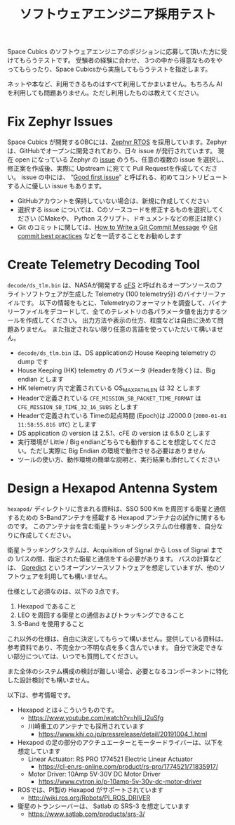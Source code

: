 #+title: ソフトウェアエンジニア採用テスト

Space Cubics のソフトウェアエンジニアのポジションに応募して頂いた方に受けてもらうテストです。
受験者の経験に合わせ、 3つの中から得意なものをやってもらったり、Space Cubicsから実施してもらうテストを指定します。

ネットや本など、利用できるものはすべて利用してかまいません。もちろん AI を利用しても問題ありません。ただし利用したものは教えてください。

* Fix Zephyr Issues

  Space Cubics が開発するOBCには、[[https://zephyrproject.org/][Zephyr RTOS]] を採用しています。Zephyr
  は、GitHubでオープンに開発されており、日々 issue が発行されています。
  現在 open になっている Zephyr の [[https://github.com/zephyrproject-rtos/zephyr/issues][issue]] のうち、任意の複数の issue
  を選択し、修正案を作成後、実際に Upstream に宛てて Pull Requestを作成してください。 
  issue の中には、 “[[https://github.com/zephyrproject-rtos/zephyr/issues?q=is%3Aopen+is%3Aissue+label%3A%22Good+first+issue%22][Good first issue]]” 
  と呼ばれる、初めてコントリビュートする人に優しい issue もあります。

  - GitHubアカウントを保持していない場合は、新規に作成してください
  - 選択する issue については、Cのソースコードを修正するものを選択してください (CMakeや、 Python スクリプト、ドキュメントなどの修正は除く)
  - Git のコミットに関しては、[[https://cbea.ms/git-commit/][How to Write a Git Commit Message]] や
    [[https://medium.com/@nawarpianist/git-commit-best-practices-dab8d722de99][Git commit best practices]] などを一読することをお勧めします

* Create Telemetry Decoding Tool

  =decode/ds_tlm.bin= は、NASAが開発する [[https://cfs.gsfc.nasa.gov/][cFS]] と呼ばれるオープンソースのフライトソフトウェアが生成した 
  Telemetry (100 telemetry分) のバイナリーファイルです。
  以下の情報をもとに、Telemetryのフォーマットを調査して、バイナリーファイルをデコードして、全てのテレメトリの各パラメータ値を出力するツールを作成してください。
  出力方法や表示の仕方、粒度などは自由に決めて問題ありません。
  また指定されない限り任意の言語を使っていただいて構いません。

  - =decode/ds_tlm.bin= は、DS applicationの House Keeping telemetry の dump です
  - House Keeping (HK) telemetry の パラメータ (Headerを除く) は、Big endian とします
  - HK telemetry 内で定義されている OS_MAX_PATH_LEN は 32 とします
  - Headerで定義されている =CFE_MISSION_SB_PACKET_TIME_FORMAT= は =CFE_MISSION_SB_TIME_32_16_SUBS= とします
  - Headerで定義されている Timeの起点時間 (Epoch)は J2000.0 (=2000-01-01 11:58:55.816 UTC=) とします
  - DS application の version は 2.5.1、cFE の version は 6.5.0 とします
  - 実行環境が Little / Big endianどちらでも動作することを想定してください。ただし実際に Big Endian の環境で動作させる必要はありません
  - ツールの使い方、動作環境の簡単な説明と、実行結果も添付してください

* Design a Hexapod Antenna System

  =hexapod/= ディレクトリに含まれる資料は、SSO 500 Km を周回する衛星と通信するための S-Bandアンテナを搭載する Hexapod アンテナ台の試作に関するものです。
  このアンテナ台を含む衛星トラッキングシステムの仕様書を、自分なりに作成してください。

  衛星トラッキングシステムは、Acquisition of Signal から Loss of
  Signal までの 1パスの間、指定された衛星と通信をする必要があります。
  パスの計算などは、 [[http://gpredict.oz9aec.net/][Gpredict]] というオープンソースソフトウェアを想定していますが、他のソフトウェアを利用しても構いません。

  仕様として必須なのは、以下の 3点です。

  1. Hexapod であること
  2. LEO を周回する衛星との通信およびトラッキングできること
  3. S-Band を使用すること

  これ以外の仕様は、自由に決定してもらって構いません。提供している資料は、参考資料であり、不完全かつ不明な点を多く含んでいます。
  自分で決定できない部分については、いつでも質問してください。

  また全体のシステム構成の検討が難しい場合、必要となるコンポーネントに特化した設計検討でも構いません。

  以下は、参考情報です。

  - Hexapod とは↓こういうものです。
    - https://www.youtube.com/watch?v=hIlj_l2uSfg
    - 川崎重工のアンテナでも採用されています
      - https://www.khi.co.jp/pressrelease/detail/20191004_1.html

  - Hexapod の足の部分のアクチュエーターとモータードライバーは、以下を想定しています
    - Linear Actuator: RS PRO 1774521 Electric Linear Actuator
      - https://cl-en.rs-online.com/product/rs-pro/1774521/71835917/
    - Motor Driver: 10Amp 5V-30V DC Motor Driver
      - https://www.cytron.io/p-10amp-5v-30v-dc-motor-driver

  - ROSでは、PI製の Hexapod がサポートされています
    - http://wiki.ros.org/Robots/PI_ROS_DRIVER

  - 衛星のトランシーバーは、 Satlab の SRS-3 を想定しています
    - https://www.satlab.com/products/srs-3/
